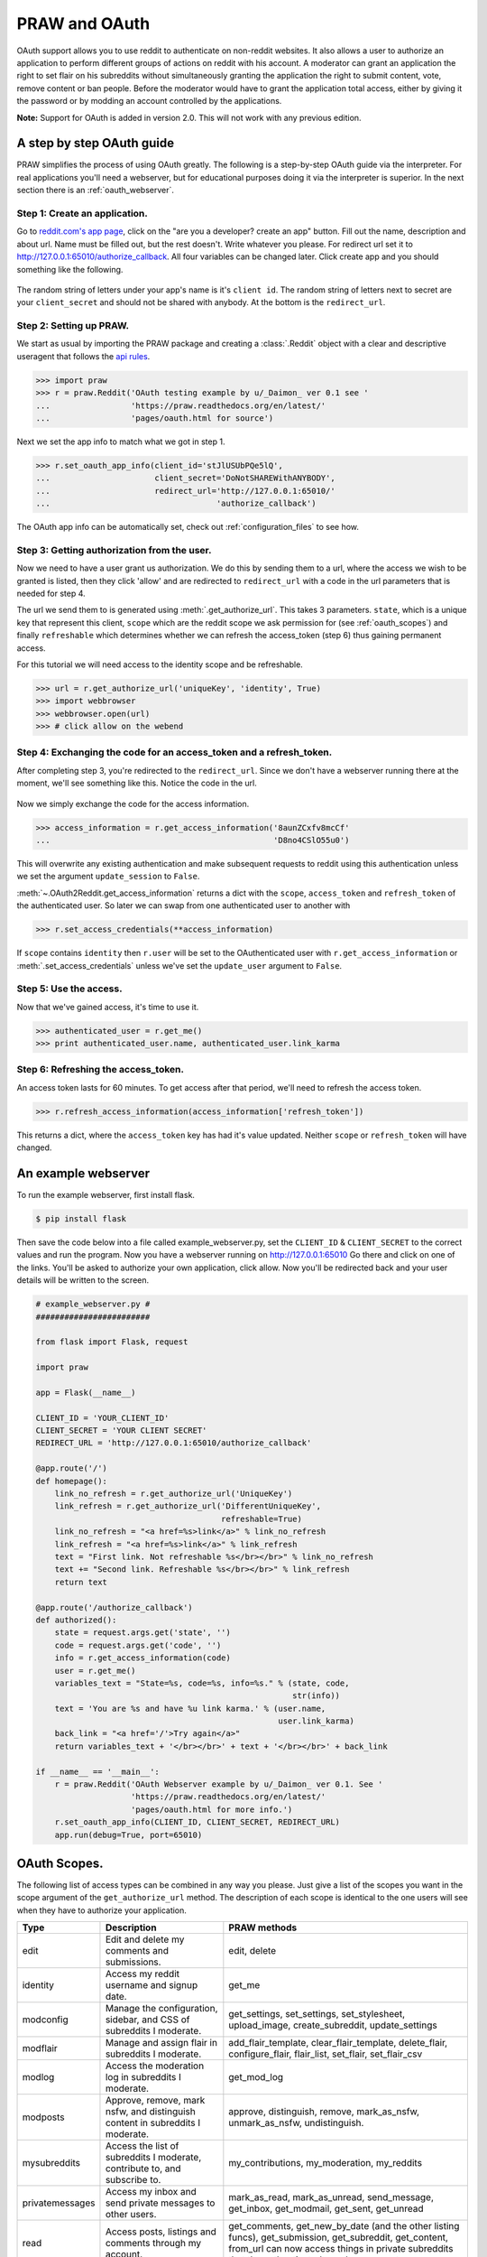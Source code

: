 .. _oauth:

PRAW and OAuth
==============

OAuth support allows you to use reddit to authenticate on non-reddit websites.
It also allows a user to authorize an application to perform different groups
of actions on reddit with his account. A moderator can grant an application the
right to set flair on his subreddits without simultaneously granting the
application the right to submit content, vote, remove content or ban people.
Before the moderator would have to grant the application total access, either
by giving it the password or by modding an account controlled by the
applications.

**Note:** Support for OAuth is added in version 2.0. This will not work with
any previous edition.

A step by step OAuth guide
--------------------------

PRAW simplifies the process of using OAuth greatly. The following is a
step-by-step OAuth guide via the interpreter. For real applications you'll
need a webserver, but for educational purposes doing it via the interpreter is
superior. In the next section there is an :ref:`oauth_webserver`.

Step 1: Create an application.
^^^^^^^^^^^^^^^^^^^^^^^^^^^^^^

Go to `reddit.com's app page <https://ssl.reddit.com/prefs/apps/>`_, click on
the "are you a developer? create an app" button. Fill out the name, description
and about url. Name must be filled out, but the rest doesn't. Write whatever
you please. For redirect url set it to
http://127.0.0.1:65010/authorize_callback.  All four variables can be changed
later. Click create app and you should something like the following.

 .. image:: ../_static/CreateApp.png

The random string of letters under your app's name is it's ``client id``. The
random string of letters next to secret are your ``client_secret`` and should
not be shared with anybody. At the bottom is the ``redirect_url``.

Step 2: Setting up PRAW.
^^^^^^^^^^^^^^^^^^^^^^^^

We start as usual by importing the PRAW package and creating a :class:`.Reddit`
object with a clear and descriptive useragent that follows the `api rules
<https://github.com/reddit/reddit/wiki/API>`_.

.. code-block:: pycon

    >>> import praw
    >>> r = praw.Reddit('OAuth testing example by u/_Daimon_ ver 0.1 see '
    ...                 'https://praw.readthedocs.org/en/latest/'
    ...                 'pages/oauth.html for source')

Next we set the app info to match what we got in step 1.

.. code-block:: pycon

    >>> r.set_oauth_app_info(client_id='stJlUSUbPQe5lQ',
    ...                      client_secret='DoNotSHAREWithANYBODY',
    ...                      redirect_url='http://127.0.0.1:65010/'
    ...                                   'authorize_callback')

The OAuth app info can be automatically set, check out
:ref:`configuration_files` to see how.

Step 3: Getting authorization from the user.
^^^^^^^^^^^^^^^^^^^^^^^^^^^^^^^^^^^^^^^^^^^^

Now we need to have a user grant us authorization. We do this by sending them
to a url, where the access we wish to be granted is listed, then they click
'allow' and are redirected to ``redirect_url`` with a code in the url
parameters that is needed for step 4.

The url we send them to is generated using :meth:`.get_authorize_url`. This
takes 3 parameters. ``state``, which is a unique key that represent this
client, ``scope`` which are the reddit scope we ask permission for (see
:ref:`oauth_scopes`) and finally ``refreshable`` which determines whether we
can refresh the access_token (step 6) thus gaining permanent access.

For this tutorial we will need access to the identity scope and be refreshable. 

.. code-block:: pycon

    >>> url = r.get_authorize_url('uniqueKey', 'identity', True)
    >>> import webbrowser
    >>> webbrowser.open(url)
    >>> # click allow on the webend

Step 4: Exchanging the code for an access_token and a refresh_token.
^^^^^^^^^^^^^^^^^^^^^^^^^^^^^^^^^^^^^^^^^^^^^^^^^^^^^^^^^^^^^^^^^^^^

After completing step 3, you're redirected to the ``redirect_url``. Since we
don't have a webserver running there at the moment, we'll see something like
this. Notice the code in the url.

 .. image:: ../_static/CodeUrl.png

Now we simply exchange the code for the access information.

.. code-block:: pycon

    >>> access_information = r.get_access_information('8aunZCxfv8mcCf'
    ...                                               'D8no4CSlO55u0')

This will overwrite any existing authentication and make subsequent requests to
reddit using this authentication unless we set the argument ``update_session``
to ``False``.

:meth:`~.OAuth2Reddit.get_access_information` returns a dict with the
``scope``, ``access_token`` and ``refresh_token`` of the authenticated user. So
later we can swap from one authenticated user to another with

.. code-block:: pycon

    >>> r.set_access_credentials(**access_information)

If ``scope`` contains ``identity`` then ``r.user`` will be set to the
OAuthenticated user with ``r.get_access_information`` or
:meth:`.set_access_credentials` unless we've set the ``update_user`` argument
to ``False``.

Step 5: Use the access.
^^^^^^^^^^^^^^^^^^^^^^^

Now that we've gained access, it's time to use it.

.. code-block:: pycon

    >>> authenticated_user = r.get_me()
    >>> print authenticated_user.name, authenticated_user.link_karma

Step 6: Refreshing the access_token.
^^^^^^^^^^^^^^^^^^^^^^^^^^^^^^^^^^^^

An access token lasts for 60 minutes. To get access after that period, we'll
need to refresh the access token.

.. code-block:: pycon

    >>> r.refresh_access_information(access_information['refresh_token'])

This returns a dict, where the ``access_token`` key has had it's value updated.
Neither ``scope`` or ``refresh_token`` will have changed.

.. _oauth_webserver:

An example webserver
--------------------

To run the example webserver, first install flask.

.. code-block:: bash

    $ pip install flask

Then save the code below into a file called example_webserver.py, set the
``CLIENT_ID`` & ``CLIENT_SECRET`` to the correct values and run the program.
Now you have a webserver running on http://127.0.0.1:65010 Go there and click
on one of the links. You'll be asked to authorize your own application, click
allow. Now you'll be redirected back and your user details will be written to
the screen.

.. code-block:: python

    # example_webserver.py #
    ########################

    from flask import Flask, request

    import praw

    app = Flask(__name__)

    CLIENT_ID = 'YOUR_CLIENT_ID'
    CLIENT_SECRET = 'YOUR CLIENT SECRET'
    REDIRECT_URL = 'http://127.0.0.1:65010/authorize_callback'

    @app.route('/')
    def homepage():
        link_no_refresh = r.get_authorize_url('UniqueKey')
        link_refresh = r.get_authorize_url('DifferentUniqueKey',
                                           refreshable=True)
        link_no_refresh = "<a href=%s>link</a>" % link_no_refresh
        link_refresh = "<a href=%s>link</a>" % link_refresh
        text = "First link. Not refreshable %s</br></br>" % link_no_refresh
        text += "Second link. Refreshable %s</br></br>" % link_refresh
        return text

    @app.route('/authorize_callback')
    def authorized():
        state = request.args.get('state', '')
        code = request.args.get('code', '')
        info = r.get_access_information(code)
        user = r.get_me()
        variables_text = "State=%s, code=%s, info=%s." % (state, code,
                                                          str(info))
        text = 'You are %s and have %u link karma.' % (user.name,
                                                       user.link_karma)
        back_link = "<a href='/'>Try again</a>"
        return variables_text + '</br></br>' + text + '</br></br>' + back_link

    if __name__ == '__main__':
        r = praw.Reddit('OAuth Webserver example by u/_Daimon_ ver 0.1. See '
                        'https://praw.readthedocs.org/en/latest/'
                        'pages/oauth.html for more info.')
        r.set_oauth_app_info(CLIENT_ID, CLIENT_SECRET, REDIRECT_URL)
        app.run(debug=True, port=65010)

.. _oauth_scopes:

OAuth Scopes.
-------------

The following list of access types can be combined in any way you please. Just
give a list of the scopes you want in the scope argument of the
``get_authorize_url`` method. The description of each scope is identical to the
one users will see when they have to authorize your application.

+-----------------+-------------------------------------------------------------------------------+----------------------------------------------------------------------------------------------------------------------------------------------------------------------------------------------------------+
| Type            | Description                                                                   | PRAW methods                                                                                                                                                                                             |
+=================+===============================================================================+==========================================================================================================================================================================================================+
| edit            | Edit and delete my comments and submissions.                                  | edit, delete                                                                                                                                                                                             |
+-----------------+-------------------------------------------------------------------------------+----------------------------------------------------------------------------------------------------------------------------------------------------------------------------------------------------------+
| identity        | Access my reddit username and signup date.                                    | get_me                                                                                                                                                                                                   |
+-----------------+-------------------------------------------------------------------------------+----------------------------------------------------------------------------------------------------------------------------------------------------------------------------------------------------------+
| modconfig       | Manage the configuration, sidebar, and CSS of subreddits I moderate.          | get_settings, set_settings, set_stylesheet, upload_image, create_subreddit, update_settings                                                                                                              |
+-----------------+-------------------------------------------------------------------------------+----------------------------------------------------------------------------------------------------------------------------------------------------------------------------------------------------------+
| modflair        | Manage and assign flair in subreddits I moderate.                             | add_flair_template, clear_flair_template, delete_flair, configure_flair, flair_list, set_flair, set_flair_csv                                                                                            |
+-----------------+-------------------------------------------------------------------------------+----------------------------------------------------------------------------------------------------------------------------------------------------------------------------------------------------------+
| modlog          | Access the moderation log in subreddits I moderate.                           | get_mod_log                                                                                                                                                                                              |
+-----------------+-------------------------------------------------------------------------------+----------------------------------------------------------------------------------------------------------------------------------------------------------------------------------------------------------+
| modposts        | Approve, remove, mark nsfw, and distinguish content in subreddits I moderate. | approve, distinguish, remove, mark_as_nsfw, unmark_as_nsfw, undistinguish.                                                                                                                               |
+-----------------+-------------------------------------------------------------------------------+----------------------------------------------------------------------------------------------------------------------------------------------------------------------------------------------------------+
| mysubreddits    | Access the list of subreddits I moderate, contribute to, and subscribe to.    | my_contributions, my_moderation, my_reddits                                                                                                                                                              |
+-----------------+-------------------------------------------------------------------------------+----------------------------------------------------------------------------------------------------------------------------------------------------------------------------------------------------------+
| privatemessages | Access my inbox and send private messages to other users.                     | mark_as_read, mark_as_unread, send_message, get_inbox, get_modmail, get_sent, get_unread                                                                                                                 |
+-----------------+-------------------------------------------------------------------------------+----------------------------------------------------------------------------------------------------------------------------------------------------------------------------------------------------------+
| read            | Access posts, listings and comments through my account.                       | get_comments, get_new_by_date (and the other listing funcs), get_submission, get_subreddit, get_content, from_url can now access things in private subreddits that the authenticated user has access to. |
+-----------------+-------------------------------------------------------------------------------+----------------------------------------------------------------------------------------------------------------------------------------------------------------------------------------------------------+
| submit          | Submit links and comments from my account.                                    | add_comment, reply, submit                                                                                                                                                                               |
+-----------------+-------------------------------------------------------------------------------+----------------------------------------------------------------------------------------------------------------------------------------------------------------------------------------------------------+
| subscribe       | Manage my subreddit subscriptions.                                            | subscribe, unsubscribe                                                                                                                                                                                   |
+-----------------+-------------------------------------------------------------------------------+----------------------------------------------------------------------------------------------------------------------------------------------------------------------------------------------------------+
| vote            | Submit and change my votes on comments and submissions.                       | clear_vote, upvote, downvote, vote                                                                                                                                                                       |
+-----------------+-------------------------------------------------------------------------------+----------------------------------------------------------------------------------------------------------------------------------------------------------------------------------------------------------+
